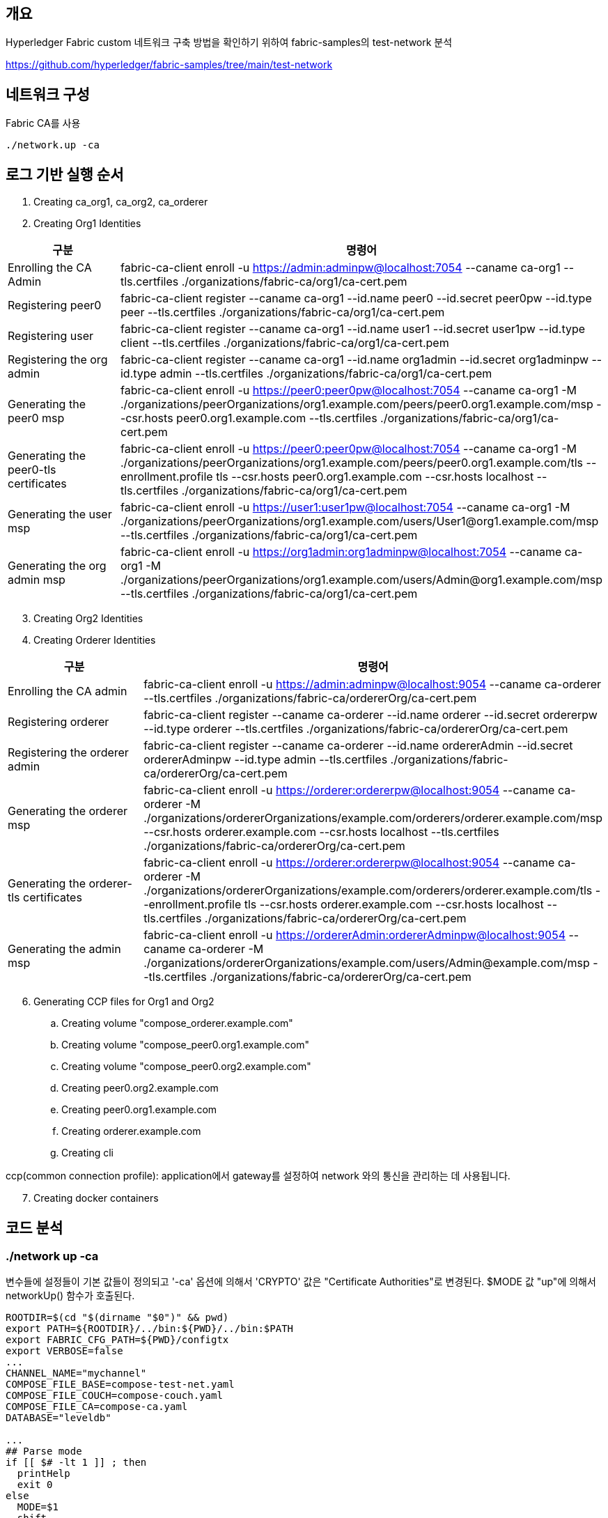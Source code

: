 
## 개요
Hyperledger Fabric custom 네트워크 구축 방법을 확인하기 위하여 fabric-samples의 test-network 분석

https://github.com/hyperledger/fabric-samples/tree/main/test-network

## 네트워크 구성

Fabric CA를 사용
```
./network.up -ca
```

## 로그 기반 실행 순서
. Creating ca_org1, ca_org2, ca_orderer
. Creating Org1 Identities

[cols="1,1"]
|===
|구분|명령어

|Enrolling the CA Admin
|fabric-ca-client enroll -u https://admin:adminpw@localhost:7054 --caname ca-org1 --tls.certfiles ./organizations/fabric-ca/org1/ca-cert.pem

|Registering peer0
|fabric-ca-client register --caname ca-org1 --id.name peer0 --id.secret peer0pw --id.type peer --tls.certfiles ./organizations/fabric-ca/org1/ca-cert.pem

|Registering user
|fabric-ca-client register --caname ca-org1 --id.name user1 --id.secret user1pw --id.type client --tls.certfiles ./organizations/fabric-ca/org1/ca-cert.pem

|Registering the org admin
|fabric-ca-client register --caname ca-org1 --id.name org1admin --id.secret org1adminpw --id.type admin --tls.certfiles ./organizations/fabric-ca/org1/ca-cert.pem

|Generating the peer0 msp
|fabric-ca-client enroll -u https://peer0:peer0pw@localhost:7054 --caname ca-org1 -M ./organizations/peerOrganizations/org1.example.com/peers/peer0.org1.example.com/msp --csr.hosts peer0.org1.example.com --tls.certfiles ./organizations/fabric-ca/org1/ca-cert.pem

|Generating the peer0-tls certificates
|fabric-ca-client enroll -u https://peer0:peer0pw@localhost:7054 --caname ca-org1 -M ./organizations/peerOrganizations/org1.example.com/peers/peer0.org1.example.com/tls --enrollment.profile tls --csr.hosts peer0.org1.example.com --csr.hosts localhost --tls.certfiles ./organizations/fabric-ca/org1/ca-cert.pem

|Generating the user msp
|fabric-ca-client enroll -u https://user1:user1pw@localhost:7054 --caname ca-org1 -M ./organizations/peerOrganizations/org1.example.com/users/User1@org1.example.com/msp --tls.certfiles ./organizations/fabric-ca/org1/ca-cert.pem

|Generating the org admin msp
|fabric-ca-client enroll -u https://org1admin:org1adminpw@localhost:7054 --caname ca-org1 -M ./organizations/peerOrganizations/org1.example.com/users/Admin@org1.example.com/msp --tls.certfiles ./organizations/fabric-ca/org1/ca-cert.pem

|===

[start=3]
. Creating Org2 Identities
. Creating Orderer Identities

[cols="1,1"]
|===
|구분|명령어

|Enrolling the CA admin
|fabric-ca-client enroll -u https://admin:adminpw@localhost:9054 --caname ca-orderer --tls.certfiles ./organizations/fabric-ca/ordererOrg/ca-cert.pem

|Registering orderer
|fabric-ca-client register --caname ca-orderer --id.name orderer --id.secret ordererpw --id.type orderer --tls.certfiles ./organizations/fabric-ca/ordererOrg/ca-cert.pem

|Registering the orderer admin
|fabric-ca-client register --caname ca-orderer --id.name ordererAdmin --id.secret ordererAdminpw --id.type admin --tls.certfiles ./organizations/fabric-ca/ordererOrg/ca-cert.pem

|Generating the orderer msp
|fabric-ca-client enroll -u https://orderer:ordererpw@localhost:9054 --caname ca-orderer -M ./organizations/ordererOrganizations/example.com/orderers/orderer.example.com/msp --csr.hosts orderer.example.com --csr.hosts localhost --tls.certfiles ./organizations/fabric-ca/ordererOrg/ca-cert.pem

|Generating the orderer-tls certificates
|fabric-ca-client enroll -u https://orderer:ordererpw@localhost:9054 --caname ca-orderer -M ./organizations/ordererOrganizations/example.com/orderers/orderer.example.com/tls --enrollment.profile tls --csr.hosts orderer.example.com --csr.hosts localhost --tls.certfiles ./organizations/fabric-ca/ordererOrg/ca-cert.pem

|Generating the admin msp
|fabric-ca-client enroll -u https://ordererAdmin:ordererAdminpw@localhost:9054 --caname ca-orderer -M ./organizations/ordererOrganizations/example.com/users/Admin@example.com/msp --tls.certfiles ./organizations/fabric-ca/ordererOrg/ca-cert.pem

|===

[start=6]
. Generating CCP files for Org1 and Org2
.. Creating volume "compose_orderer.example.com"
.. Creating volume "compose_peer0.org1.example.com"
.. Creating volume "compose_peer0.org2.example.com"
.. Creating peer0.org2.example.com
.. Creating peer0.org1.example.com
.. Creating orderer.example.com
.. Creating cli

ccp(common connection profile): application에서 gateway를 설정하여 network 와의 통신을 관리하는 데 사용됩니다.

[start=7]
. Creating docker containers


## 코드 분석

### ./network up -ca

변수들에 설정들이 기본 값들이 정의되고 '-ca' 옵션에 의해서 'CRYPTO' 값은 "Certificate Authorities"로 변경된다.
$MODE 값 "up"에 의해서 networkUp() 함수가 호출된다.

```
ROOTDIR=$(cd "$(dirname "$0")" && pwd)
export PATH=${ROOTDIR}/../bin:${PWD}/../bin:$PATH
export FABRIC_CFG_PATH=${PWD}/configtx
export VERBOSE=false
...
CHANNEL_NAME="mychannel"
COMPOSE_FILE_BASE=compose-test-net.yaml
COMPOSE_FILE_COUCH=compose-couch.yaml
COMPOSE_FILE_CA=compose-ca.yaml
DATABASE="leveldb"

...
## Parse mode
if [[ $# -lt 1 ]] ; then
  printHelp
  exit 0
else
  MODE=$1
  shift
fi

...

while [[ $# -ge 1 ]] ; do
  key="$1"
  case $key in
  ...
  -ca )
    CRYPTO="Certificate Authorities"
    ;;
  ...
esac
  shift
done

# Are we generating crypto material with this command?
if [ ! -d "organizations/peerOrganizations" ]; then
  CRYPTO_MODE="with crypto from '${CRYPTO}'"
else
  CRYPTO_MODE=""
fi

# Determine mode of operation and printing out what we asked for
if [ "$MODE" == "up" ]; then
  infoln "Starting nodes with CLI timeout of '${MAX_RETRY}' tries and CLI delay of '${CLI_DELAY}' seconds and using database '${DATABASE}' ${CRYPTO_MODE}"
  networkUp
elif [ "$MODE" == "createChannel" ]; then
  infoln "Creating channel '${CHANNEL_NAME}'."
  infoln "If network is not up, starting nodes with CLI timeout of '${MAX_RETRY}' tries and CLI delay of '${CLI_DELAY}' seconds and using database '${DATABASE} ${CRYPTO_MODE}"
  createChannel
elif [ "$MODE" == "down" ]; then
  infoln "Stopping network"
  networkDown
elif [ "$MODE" == "restart" ]; then
  infoln "Restarting network"
  networkDown
  networkUp
elif [ "$MODE" == "deployCC" ]; then
  infoln "deploying chaincode on channel '${CHANNEL_NAME}'"
  deployCC
elif [ "$MODE" == "deployCCAAS" ]; then
  infoln "deploying chaincode-as-a-service on channel '${CHANNEL_NAME}'"
  deployCCAAS
else
  printHelp
  exit 1
fi
```

### networkUp()

먼저 checkPrereqs() 함수를 실행하여 fabric binaries/image 의 버전을 확인합니다. +
이후 createOrgs()를 통해 조직별 CA를 구동하고 조직별 crypto material을 생성합니다. +
마지막으로 docker-compose를 이용해서 container를 실행합니다.

link:https://github.com/hyperledger/fabric-samples/blob/main/test-network/compose/compose-test-net.yaml[compose/compose-test-net.yaml] +
link:https://github.com/hyperledger/fabric-samples/blob/main/test-network/compose/docker/docker-compose-test-net.yaml[compose/docker/docker-compose-test-net.yaml]


```
function networkUp() {
  checkPrereqs

  # generate artifacts if they don't exist
  if [ ! -d "organizations/peerOrganizations" ]; then
    createOrgs
  fi

  COMPOSE_FILES="-f compose/${COMPOSE_FILE_BASE} -f compose/${CONTAINER_CLI}/${CONTAINER_CLI}-${COMPOSE_FILE_BASE}"
  # COMPOSE_FILES="-f compose/compose-test-net.yaml -f compose/docker/docker-compose-test-net.yaml"

  if [ "${DATABASE}" == "couchdb" ]; then
    COMPOSE_FILES="${COMPOSE_FILES} -f compose/${COMPOSE_FILE_COUCH} -f compose/${CONTAINER_CLI}/${CONTAINER_CLI}-${COMPOSE_FILE_COUCH}"
    # COMPOSE_FILES="${COMPOSE_FILES} -f compose/compose-couch.yaml -f compose/docker/docker-compose-couch.yaml"
  fi

  DOCKER_SOCK="${DOCKER_SOCK}" ${CONTAINER_CLI_COMPOSE} ${COMPOSE_FILES} up -d 2>&1
  # docker-compose -f compose/compose-test-net.yaml -f compose/docker/docker-compose-test-net.yaml up -d 2>&1

  $CONTAINER_CLI ps -a
  if [ $? -ne 0 ]; then
    fatalln "Unable to start network"
  fi
}
```



#### createOrgs()
Fabric-CA 를 통해서 Identities 를 생성합니다. +
우선 ca-org1, ca-org2, ca-orderer container를 실행합니다. 이후 'organizations/fabric-ca/registerEnroll.sh'의 createOrg1(), createOrg2() createOrderer() 함수를 실행하여 각 기관의 crypto material을 생성합니다.
이후, 'organizations/ccp-generate.sh'를 실행하여 Org1과 Org2의 CCP 파일을 생성합니다.

```
function createOrgs() {
  if [ -d "organizations/peerOrganizations" ]; then
    rm -Rf organizations/peerOrganizations && rm -Rf organizations/ordererOrganizations
  fi

  # Create crypto material using cryptogen

  # Create crypto material using Fabric CA
  if [ "$CRYPTO" == "Certificate Authorities" ]; then
    infoln "Generating certificates using Fabric CA"
    ${CONTAINER_CLI_COMPOSE} -f compose/$COMPOSE_FILE_CA -f compose/$CONTAINER_CLI/${CONTAINER_CLI}-$COMPOSE_FILE_CA up -d 2>&1
    # docker-compose -f compose/compose-ca.yaml -f compose/docker/docker-compose-ca.yml up -d 2>&1

    . organizations/fabric-ca/registerEnroll.sh  # include createOrg1(), createOrg2(), createOrderer()

    while :
    do
      if [ ! -f "organizations/fabric-ca/org1/tls-cert.pem" ]; then
        sleep 1
      else
        break
      fi
    done

    infoln "Creating Org1 Identities"

    createOrg1

    infoln "Creating Org2 Identities"

    createOrg2

    infoln "Creating Orderer Org Identities"

    createOrderer

  fi

  infoln "Generating CCP files for Org1 and Org2"
  ./organizations/ccp-generate.sh
```

#### compose/compose-ca.yaml
link:https://github.com/hyperledger/fabric-samples/blob/main/test-network/compose/compose-ca.yaml[compose/compose-ca.yaml]

```
# Copyright IBM Corp. All Rights Reserved.
#
# SPDX-License-Identifier: Apache-2.0
#

version: '3.7'

networks:
  test:
    name: fabric_test

services:

  ca_org1:
    image: hyperledger/fabric-ca:latest
    labels:
      service: hyperledger-fabric
    environment:
      - FABRIC_CA_HOME=/etc/hyperledger/fabric-ca-server
      - FABRIC_CA_SERVER_CA_NAME=ca-org1
      - FABRIC_CA_SERVER_TLS_ENABLED=true
      - FABRIC_CA_SERVER_PORT=7054
      - FABRIC_CA_SERVER_OPERATIONS_LISTENADDRESS=0.0.0.0:17054
    ports:
      - "7054:7054"
      - "17054:17054"
    command: sh -c 'fabric-ca-server start -b admin:adminpw -d'
    volumes:
      - ../organizations/fabric-ca/org1:/etc/hyperledger/fabric-ca-server
    container_name: ca_org1
    networks:
      - test

  ca_org2:
    image: hyperledger/fabric-ca:latest
    labels:
      service: hyperledger-fabric
    environment:
      - FABRIC_CA_HOME=/etc/hyperledger/fabric-ca-server
      - FABRIC_CA_SERVER_CA_NAME=ca-org2
      - FABRIC_CA_SERVER_TLS_ENABLED=true
      - FABRIC_CA_SERVER_PORT=8054
      - FABRIC_CA_SERVER_OPERATIONS_LISTENADDRESS=0.0.0.0:18054
    ports:
      - "8054:8054"
      - "18054:18054"
    command: sh -c 'fabric-ca-server start -b admin:adminpw -d'
    volumes:
      - ../organizations/fabric-ca/org2:/etc/hyperledger/fabric-ca-server
    container_name: ca_org2
    networks:
      - test

  ca_orderer:
    image: hyperledger/fabric-ca:latest
    labels:
      service: hyperledger-fabric
    environment:
      - FABRIC_CA_HOME=/etc/hyperledger/fabric-ca-server
      - FABRIC_CA_SERVER_CA_NAME=ca-orderer
      - FABRIC_CA_SERVER_TLS_ENABLED=true
      - FABRIC_CA_SERVER_PORT=9054
      - FABRIC_CA_SERVER_OPERATIONS_LISTENADDRESS=0.0.0.0:19054
    ports:
      - "9054:9054"
      - "19054:19054"
    command: sh -c 'fabric-ca-server start -b admin:adminpw -d'
    volumes:
      - ../organizations/fabric-ca/ordererOrg:/etc/hyperledger/fabric-ca-server
    container_name: ca_orderer
    networks:
      - test
```

#### compose/docker/docker-compose-ca.yml
link:https://github.com/hyperledger/fabric-samples/blob/main/test-network/compose/docker/docker-compose-ca.yaml[compose/docker/docker-compose-ca.yaml]
```
# Copyright IBM Corp. All Rights Reserved.
#
# SPDX-License-Identifier: Apache-2.0
#

version: '3.7'

```


#### createOrgs() - createOrg1()

Org1에 대한 crypto material 작업을 진행합니다.

[cols="1,1"]
|===
|구분|명령어

|Enrolling the CA Admin
|fabric-ca-client enroll -u https://admin:adminpw@localhost:7054 --caname ca-org1 --tls.certfiles ./organizations/fabric-ca/org1/ca-cert.pem

|Registering peer0
|fabric-ca-client register --caname ca-org1 --id.name peer0 --id.secret peer0pw --id.type peer --tls.certfiles ./organizations/fabric-ca/org1/ca-cert.pem

|Registering user
|fabric-ca-client register --caname ca-org1 --id.name user1 --id.secret user1pw --id.type client --tls.certfiles ./organizations/fabric-ca/org1/ca-cert.pem

|Registering the org admin
|fabric-ca-client register --caname ca-org1 --id.name org1admin --id.secret org1adminpw --id.type admin --tls.certfiles ./organizations/fabric-ca/org1/ca-cert.pem

|Generating the peer0 msp
|fabric-ca-client enroll -u https://peer0:peer0pw@localhost:7054 --caname ca-org1 -M ./organizations/peerOrganizations/org1.example.com/peers/peer0.org1.example.com/msp --csr.hosts peer0.org1.example.com --tls.certfiles ./organizations/fabric-ca/org1/ca-cert.pem

|Generating the peer0-tls certificates
|fabric-ca-client enroll -u https://peer0:peer0pw@localhost:7054 --caname ca-org1 -M ./organizations/peerOrganizations/org1.example.com/peers/peer0.org1.example.com/tls --enrollment.profile tls --csr.hosts peer0.org1.example.com --csr.hosts localhost --tls.certfiles ./organizations/fabric-ca/org1/ca-cert.pem

|Generating the user msp
|fabric-ca-client enroll -u https://user1:user1pw@localhost:7054 --caname ca-org1 -M ./organizations/peerOrganizations/org1.example.com/users/User1@org1.example.com/msp --tls.certfiles ./organizations/fabric-ca/org1/ca-cert.pem

|Generating the org admin msp
|fabric-ca-client enroll -u https://org1admin:org1adminpw@localhost:7054 --caname ca-org1 -M ./organizations/peerOrganizations/org1.example.com/users/Admin@org1.example.com/msp --tls.certfiles ./organizations/fabric-ca/org1/ca-cert.pem

|===

createOrg2()는 org1을 org2로 대체하여 createOrg1()과 동일한 작업을 진행합니다.

#### createOrgs() - createOrderer()

Orderer에 대한 crypto material 작업을 진행합니다.

[cols="1,1"]
|===
|구분|명령어

|Enrolling the CA admin
|fabric-ca-client enroll -u https://admin:adminpw@localhost:9054 --caname ca-orderer --tls.certfiles ./organizations/fabric-ca/ordererOrg/ca-cert.pem

|Registering orderer
|fabric-ca-client register --caname ca-orderer --id.name orderer --id.secret ordererpw --id.type orderer --tls.certfiles ./organizations/fabric-ca/ordererOrg/ca-cert.pem

|Registering the orderer admin
|fabric-ca-client register --caname ca-orderer --id.name ordererAdmin --id.secret ordererAdminpw --id.type admin --tls.certfiles ./organizations/fabric-ca/ordererOrg/ca-cert.pem

|Generating the orderer msp
|fabric-ca-client enroll -u https://orderer:ordererpw@localhost:9054 --caname ca-orderer -M ./organizations/ordererOrganizations/example.com/orderers/orderer.example.com/msp --csr.hosts orderer.example.com --csr.hosts localhost --tls.certfiles ./organizations/fabric-ca/ordererOrg/ca-cert.pem

|Generating the orderer-tls certificates
|fabric-ca-client enroll -u https://orderer:ordererpw@localhost:9054 --caname ca-orderer -M ./organizations/ordererOrganizations/example.com/orderers/orderer.example.com/tls --enrollment.profile tls --csr.hosts orderer.example.com --csr.hosts localhost --tls.certfiles ./organizations/fabric-ca/ordererOrg/ca-cert.pem

|Generating the admin msp
|fabric-ca-client enroll -u https://ordererAdmin:ordererAdminpw@localhost:9054 --caname ca-orderer -M ./organizations/ordererOrganizations/example.com/users/Admin@example.com/msp --tls.certfiles ./organizations/fabric-ca/ordererOrg/ca-cert.pem

|===

#### createOrgs() - ccp-generate.sh

Org1과 Org2의 CCP 파일을 생성합니다. +
CCP 파일은 ./organizations/ccp-template.{json|yaml} 파일을 템플릿으로 하여 생성됩니다. +
생성된 파일은 './organiazations/peerOrganizations/{organizationDoamin}/connection-{organization}.{json|yaml}' 에 저장됩니다.

```
#!/bin/bash

function one_line_pem {
    echo "`awk 'NF {sub(/\\n/, ""); printf "%s\\\\\\\n",$0;}' $1`"
}

function json_ccp {
    local PP=$(one_line_pem $4)
    local CP=$(one_line_pem $5)
    sed -e "s/\${ORG}/$1/" \
        -e "s/\${P0PORT}/$2/" \
        -e "s/\${CAPORT}/$3/" \
        -e "s#\${PEERPEM}#$PP#" \
        -e "s#\${CAPEM}#$CP#" \
        organizations/ccp-template.json
}

function yaml_ccp {
    local PP=$(one_line_pem $4)
    local CP=$(one_line_pem $5)
    sed -e "s/\${ORG}/$1/" \
        -e "s/\${P0PORT}/$2/" \
        -e "s/\${CAPORT}/$3/" \
        -e "s#\${PEERPEM}#$PP#" \
        -e "s#\${CAPEM}#$CP#" \
        organizations/ccp-template.yaml | sed -e $'s/\\\\n/\\\n          /g'
}

ORG=1
P0PORT=7051
CAPORT=7054
PEERPEM=organizations/peerOrganizations/org1.example.com/tlsca/tlsca.org1.example.com-cert.pem
CAPEM=organizations/peerOrganizations/org1.example.com/ca/ca.org1.example.com-cert.pem

echo "$(json_ccp $ORG $P0PORT $CAPORT $PEERPEM $CAPEM)" > organizations/peerOrganizations/org1.example.com/connection-org1.json
echo "$(yaml_ccp $ORG $P0PORT $CAPORT $PEERPEM $CAPEM)" > organizations/peerOrganizations/org1.example.com/connection-org1.yaml

ORG=2
P0PORT=9051
CAPORT=8054
PEERPEM=organizations/peerOrganizations/org2.example.com/tlsca/tlsca.org2.example.com-cert.pem
CAPEM=organizations/peerOrganizations/org2.example.com/ca/ca.org2.example.com-cert.pem

echo "$(json_ccp $ORG $P0PORT $CAPORT $PEERPEM $CAPEM)" > organizations/peerOrganizations/org2.example.com/connection-org2.json
echo "$(yaml_ccp $ORG $P0PORT $CAPORT $PEERPEM $CAPEM)" > organizations/peerOrganizations/org2.example.com/connection-org2.yaml
```


ccp-template.yaml
```
---
name: test-network-org${ORG}
version: 1.0.0
client:
  organization: Org${ORG}
  connection:
    timeout:
      peer:
        endorser: '300'
organizations:
  Org${ORG}:
    mspid: Org${ORG}MSP
    peers:
    - peer0.org${ORG}.example.com
    certificateAuthorities:
    - ca.org${ORG}.example.com
peers:
  peer0.org${ORG}.example.com:
    url: grpcs://localhost:${P0PORT}
    tlsCACerts:
      pem: |
          ${PEERPEM}
    grpcOptions:
      ssl-target-name-override: peer0.org${ORG}.example.com
      hostnameOverride: peer0.org${ORG}.example.com
certificateAuthorities:
  ca.org${ORG}.example.com:
    url: https://localhost:${CAPORT}
    caName: ca-org${ORG}
    tlsCACerts:
      pem:
        - |
          ${CAPEM}
    httpOptions:
      verify: false
```

#### creating containers
compose-test-net.yaml 파일을 이용해서 peer contrainer들을 생성한다.

```
docker-compose -f compose/compose-test-net.yaml -f compose/docker/docker-compose-test-net.yaml up -d 2>&1
```

##### compose/compose-test-net.yaml
```
# Copyright IBM Corp. All Rights Reserved.
#
# SPDX-License-Identifier: Apache-2.0
#

version: '3.7'

volumes:
  orderer.example.com:
  peer0.org1.example.com:
  peer0.org2.example.com:

networks:
  test:
    name: fabric_test

services:

  orderer.example.com:
    container_name: orderer.example.com
    image: hyperledger/fabric-orderer:latest
    labels:
      service: hyperledger-fabric
    environment:
      - FABRIC_LOGGING_SPEC=INFO
      - ORDERER_GENERAL_LISTENADDRESS=0.0.0.0
      - ORDERER_GENERAL_LISTENPORT=7050
      - ORDERER_GENERAL_LOCALMSPID=OrdererMSP
      - ORDERER_GENERAL_LOCALMSPDIR=/var/hyperledger/orderer/msp
      # enabled TLS
      - ORDERER_GENERAL_TLS_ENABLED=true
      - ORDERER_GENERAL_TLS_PRIVATEKEY=/var/hyperledger/orderer/tls/server.key
      - ORDERER_GENERAL_TLS_CERTIFICATE=/var/hyperledger/orderer/tls/server.crt
      - ORDERER_GENERAL_TLS_ROOTCAS=[/var/hyperledger/orderer/tls/ca.crt]
      - ORDERER_GENERAL_CLUSTER_CLIENTCERTIFICATE=/var/hyperledger/orderer/tls/server.crt
      - ORDERER_GENERAL_CLUSTER_CLIENTPRIVATEKEY=/var/hyperledger/orderer/tls/server.key
      - ORDERER_GENERAL_CLUSTER_ROOTCAS=[/var/hyperledger/orderer/tls/ca.crt]
      - ORDERER_GENERAL_BOOTSTRAPMETHOD=none
      - ORDERER_CHANNELPARTICIPATION_ENABLED=true
      - ORDERER_ADMIN_TLS_ENABLED=true
      - ORDERER_ADMIN_TLS_CERTIFICATE=/var/hyperledger/orderer/tls/server.crt
      - ORDERER_ADMIN_TLS_PRIVATEKEY=/var/hyperledger/orderer/tls/server.key
      - ORDERER_ADMIN_TLS_ROOTCAS=[/var/hyperledger/orderer/tls/ca.crt]
      - ORDERER_ADMIN_TLS_CLIENTROOTCAS=[/var/hyperledger/orderer/tls/ca.crt]
      - ORDERER_ADMIN_LISTENADDRESS=0.0.0.0:7053
      - ORDERER_OPERATIONS_LISTENADDRESS=orderer.example.com:9443
      - ORDERER_METRICS_PROVIDER=prometheus
    working_dir: /root
    command: orderer
    volumes:
        - ../organizations/ordererOrganizations/example.com/orderers/orderer.example.com/msp:/var/hyperledger/orderer/msp
        - ../organizations/ordererOrganizations/example.com/orderers/orderer.example.com/tls/:/var/hyperledger/orderer/tls
        - orderer.example.com:/var/hyperledger/production/orderer
    ports:
      - 7050:7050
      - 7053:7053
      - 9443:9443
    networks:
      - test

  peer0.org1.example.com:
    container_name: peer0.org1.example.com
    image: hyperledger/fabric-peer:latest
    labels:
      service: hyperledger-fabric
    environment:
      - FABRIC_CFG_PATH=/etc/hyperledger/peercfg
      - FABRIC_LOGGING_SPEC=INFO
      #- FABRIC_LOGGING_SPEC=DEBUG
      - CORE_PEER_TLS_ENABLED=true
      - CORE_PEER_PROFILE_ENABLED=false
      - CORE_PEER_TLS_CERT_FILE=/etc/hyperledger/fabric/tls/server.crt
      - CORE_PEER_TLS_KEY_FILE=/etc/hyperledger/fabric/tls/server.key
      - CORE_PEER_TLS_ROOTCERT_FILE=/etc/hyperledger/fabric/tls/ca.crt
      # Peer specific variables
      - CORE_PEER_ID=peer0.org1.example.com
      - CORE_PEER_ADDRESS=peer0.org1.example.com:7051
      - CORE_PEER_LISTENADDRESS=0.0.0.0:7051
      - CORE_PEER_CHAINCODEADDRESS=peer0.org1.example.com:7052
      - CORE_PEER_CHAINCODELISTENADDRESS=0.0.0.0:7052
      - CORE_PEER_GOSSIP_BOOTSTRAP=peer0.org1.example.com:7051
      - CORE_PEER_GOSSIP_EXTERNALENDPOINT=peer0.org1.example.com:7051
      - CORE_PEER_LOCALMSPID=Org1MSP
      - CORE_PEER_MSPCONFIGPATH=/etc/hyperledger/fabric/msp
      - CORE_OPERATIONS_LISTENADDRESS=peer0.org1.example.com:9444
      - CORE_METRICS_PROVIDER=prometheus
      - CHAINCODE_AS_A_SERVICE_BUILDER_CONFIG={"peername":"peer0org1"}
      - CORE_CHAINCODE_EXECUTETIMEOUT=300s
    volumes:
        - ../organizations/peerOrganizations/org1.example.com/peers/peer0.org1.example.com:/etc/hyperledger/fabric
        - peer0.org1.example.com:/var/hyperledger/production
    working_dir: /root
    command: peer node start
    ports:
      - 7051:7051
      - 9444:9444
    networks:
      - test

  peer0.org2.example.com:
    container_name: peer0.org2.example.com
    image: hyperledger/fabric-peer:latest
    labels:
      service: hyperledger-fabric
    environment:
      - FABRIC_CFG_PATH=/etc/hyperledger/peercfg
      - FABRIC_LOGGING_SPEC=INFO
      #- FABRIC_LOGGING_SPEC=DEBUG
      - CORE_PEER_TLS_ENABLED=true
      - CORE_PEER_PROFILE_ENABLED=false
      - CORE_PEER_TLS_CERT_FILE=/etc/hyperledger/fabric/tls/server.crt
      - CORE_PEER_TLS_KEY_FILE=/etc/hyperledger/fabric/tls/server.key
      - CORE_PEER_TLS_ROOTCERT_FILE=/etc/hyperledger/fabric/tls/ca.crt
      # Peer specific variables
      - CORE_PEER_ID=peer0.org2.example.com
      - CORE_PEER_ADDRESS=peer0.org2.example.com:9051
      - CORE_PEER_LISTENADDRESS=0.0.0.0:9051
      - CORE_PEER_CHAINCODEADDRESS=peer0.org2.example.com:9052
      - CORE_PEER_CHAINCODELISTENADDRESS=0.0.0.0:9052
      - CORE_PEER_GOSSIP_EXTERNALENDPOINT=peer0.org2.example.com:9051
      - CORE_PEER_GOSSIP_BOOTSTRAP=peer0.org2.example.com:9051
      - CORE_PEER_LOCALMSPID=Org2MSP
      - CORE_PEER_MSPCONFIGPATH=/etc/hyperledger/fabric/msp
      - CORE_OPERATIONS_LISTENADDRESS=peer0.org2.example.com:9445
      - CORE_METRICS_PROVIDER=prometheus
      - CHAINCODE_AS_A_SERVICE_BUILDER_CONFIG={"peername":"peer0org2"}
      - CORE_CHAINCODE_EXECUTETIMEOUT=300s
    volumes:
        - ../organizations/peerOrganizations/org2.example.com/peers/peer0.org2.example.com:/etc/hyperledger/fabric
        - peer0.org2.example.com:/var/hyperledger/production
    working_dir: /root
    command: peer node start
    ports:
      - 9051:9051
      - 9445:9445
    networks:
      - test

  cli:
    container_name: cli
    image: hyperledger/fabric-tools:latest
    labels:
      service: hyperledger-fabric
    tty: true
    stdin_open: true
    environment:
      - GOPATH=/opt/gopath
      - FABRIC_LOGGING_SPEC=INFO
      - FABRIC_CFG_PATH=/etc/hyperledger/peercfg
      #- FABRIC_LOGGING_SPEC=DEBUG
    working_dir: /opt/gopath/src/github.com/hyperledger/fabric/peer
    command: /bin/bash
    volumes:
        - ../organizations:/opt/gopath/src/github.com/hyperledger/fabric/peer/organizations
        - ../scripts:/opt/gopath/src/github.com/hyperledger/fabric/peer/scripts/
    depends_on:
      - peer0.org1.example.com
      - peer0.org2.example.com
    networks:
      - test
```


##### compose/docker/docker-compose-test-net.yaml

```
# Copyright IBM Corp. All Rights Reserved.
#
# SPDX-License-Identifier: Apache-2.0
#

version: '3.7'
services:
  peer0.org1.example.com:
    container_name: peer0.org1.example.com
    image: hyperledger/fabric-peer:latest
    labels:
      service: hyperledger-fabric
    environment:
      #Generic peer variables
      - CORE_VM_ENDPOINT=unix:///host/var/run/docker.sock
      - CORE_VM_DOCKER_HOSTCONFIG_NETWORKMODE=fabric_test
    volumes:
      - ./docker/peercfg:/etc/hyperledger/peercfg
      - ${DOCKER_SOCK}:/host/var/run/docker.sock

  peer0.org2.example.com:
    container_name: peer0.org2.example.com
    image: hyperledger/fabric-peer:latest
    labels:
      service: hyperledger-fabric
    environment:
      #Generic peer variables
      - CORE_VM_ENDPOINT=unix:///host/var/run/docker.sock
      - CORE_VM_DOCKER_HOSTCONFIG_NETWORKMODE=fabric_test
    volumes:
      - ./docker/peercfg:/etc/hyperledger/peercfg
      - ${DOCKER_SOCK}:/host/var/run/docker.sock

  cli:
    container_name: cli
    image: hyperledger/fabric-tools:latest
    volumes:
      - ./docker/peercfg:/etc/hyperledger/peercfg
```

## 채널 생성

채녈명은 기본값(mychannel)로 하여 채널생성 실행

```
.network.sh createChannel
```

```
# channel name defaults to "mychannel"
CHANNEL_NAME="mychannel"

# parse a createChannel subcommand if used
if [[ $# -ge 1 ]] ; then
  key="$1"
  if [[ "$key" == "createChannel" ]]; then
      export MODE="createChannel"
      shift
  fi
fi

...

# parse flags

while [[ $# -ge 1 ]] ; do
  key="$1"
  case $key in
  ...
  -c )
    CHANNEL_NAME="$2"
    shift
    ;;
  ...
...

# Determine mode of operation and printing out what we asked for
...
elif [ "$MODE" == "createChannel" ]; then
  infoln "Creating channel '${CHANNEL_NAME}'."
  infoln "If network is not up, starting nodes with CLI timeout of '${MAX_RETRY}' tries and CLI delay of '${CLI_DELAY}' seconds and using database '${DATABASE} ${CRYPTO_MODE}"
  createChannel
...
```

### createChannel()

network 구성 여부 확인 후, 'script/createChannel.sh' 실행

```
# call the script to create the channel, join the peers of org1 and org2,
# and then update the anchor peers for each organization
function createChannel() {
  # Bring up the network if it is not already up.
  bringUpNetwork="false"

  if ! $CONTAINER_CLI info > /dev/null 2>&1 ; then
    fatalln "$CONTAINER_CLI network is required to be running to create a channel"
  fi

  # check if all containers are present
  CONTAINERS=($($CONTAINER_CLI ps | grep hyperledger/ | awk '{print $2}'))
  len=$(echo ${#CONTAINERS[@]})

  if [[ $len -ge 4 ]] && [[ ! -d "organizations/peerOrganizations" ]]; then
    echo "Bringing network down to sync certs with containers"
    networkDown
  fi

  [[ $len -lt 4 ]] || [[ ! -d "organizations/peerOrganizations" ]] && bringUpNetwork="true" || echo "Network Running Already"

  if [ $bringUpNetwork == "true"  ]; then
    infoln "Bringing up network"
    networkUp
  fi

  # now run the script that creates a channel. This script uses configtxgen once
  # to create the channel creation transaction and the anchor peer updates.
  scripts/createChannel.sh $CHANNEL_NAME $CLI_DELAY $MAX_RETRY $VERBOSE
}
```

### createChannel() - script.createChannel.sh

채널 명 등 상태 값을 확인 후 아래 작업들을 수행합니다

. channel-artifacts 폴더 생성
. FABRIC_CFG_PATH=${PWD}/configtx - 환경변수 설정
. '${CHANNEL_NAME}.block' 채널 genesis block 생성 - createChannelGenesisBlock
. FABRIC_CFG_PATH=$PWD/../config/ - 환경변수 경로 재설정
. BLOCKFILE="./channel-artifacts/${CHANNEL_NAME}.block" - 채널 genesis block 경로 환경변수 설정
. 채널 생성 - createChannel
. 모든 peer 채널에 join - joinChannel 1, joinChannel 2
. 채널의 각 조직별 anchor peer 설정 - setAnchorPeer 1, setAnchorPeer 2

```
# imports
. scripts/envVar.sh
. scripts/utils.sh

CHANNEL_NAME="$1"
DELAY="$2"
MAX_RETRY="$3"
VERBOSE="$4"
: ${CHANNEL_NAME:="mychannel"}
: ${DELAY:="3"}
: ${MAX_RETRY:="5"}
: ${VERBOSE:="false"}

: ${CONTAINER_CLI:="docker"}
: ${CONTAINER_CLI_COMPOSE:="${CONTAINER_CLI}-compose"}
infoln "Using ${CONTAINER_CLI} and ${CONTAINER_CLI_COMPOSE}"

if [ ! -d "channel-artifacts" ]; then
	mkdir channel-artifacts
fi

FABRIC_CFG_PATH=${PWD}/configtx

## Create channel genesis block
infoln "Generating channel genesis block '${CHANNEL_NAME}.block'"
createChannelGenesisBlock

FABRIC_CFG_PATH=$PWD/../config/
BLOCKFILE="./channel-artifacts/${CHANNEL_NAME}.block"

## Create channel
infoln "Creating channel ${CHANNEL_NAME}"
createChannel
successln "Channel '$CHANNEL_NAME' created"

## Join all the peers to the channel
infoln "Joining org1 peer to the channel..."
joinChannel 1
infoln "Joining org2 peer to the channel..."
joinChannel 2

## Set the anchor peers for each org in the channel
infoln "Setting anchor peer for org1..."
setAnchorPeer 1
infoln "Setting anchor peer for org2..."
setAnchorPeer 2

successln "Channel '$CHANNEL_NAME' joined"
```

### createChannel() - script.createChannel.sh - createChannelGenesisBlock()

link:https://hyperledger-fabric.readthedocs.io/en/release-2.4/commands/configtxgen.html[configtxgen]

configtxgen tool을 이용해서 ./configtx/configtx.yaml($FABRIC_CFG_PATH/configtx.yaml) 파일의 'TwoOrgsApplicationGenesis' profile에 대한 채널의 genesis blcok을 ./channel-artifacts/mychannel.blcok 에 생성합니다.

```
createChannelGenesisBlock() {
	which configtxgen
	if [ "$?" -ne 0 ]; then
		fatalln "configtxgen tool not found."
	fi
	set -x
	configtxgen -profile TwoOrgsApplicationGenesis -outputBlock ./channel-artifacts/${CHANNEL_NAME}.block -channelID $CHANNEL_NAME
	res=$?
	{ set +x; } 2>/dev/null
  verifyResult $res "Failed to generate channel configuration transaction..."
}
```

!확인 필요 사항: 이 시점에 ./../config/configtx.yaml이 생성되는 것인가? diff 시 샘플 파일이고, 'solo'를 사용하는 것으로 보아서 예전 버전으로 보여진다.

### createChannel() - script/createChannel.sh - createChannel()
link:https://hyperledger-fabric.readthedocs.io/en/release-2.4/commands/osnadminchannel.html[osnadmin channel]

The **osnadmin channel** command allows administrators to perform channel-related operations on an orderer, such as joining a channel, listing the channels an orderer has joined, and removing a channel. The channel participation API must be enabled and the Admin endpoint must be configured in the **orderer.yaml** for each orderer.

OSN: Oderering Service Node

. 실행 전 Orderer의 raft leader가 선출되어야 한다.
. envVar.sh 가 include 되면서 ORDERER 전역변수 설정
.. ORDERER_CA
.. ORDERER_ADMIN_TLS_SIGN_CERT
.. ORDERER_ADMIN_TLS_PRIVATE_KEY
. Org1 환경변수 설정 - setGlobals 1 (왜 여기서 할까?)
. osnadmin tool과 채널 genesis block을 이용해서 Odering Service에 채널 생성 및 join 시킨다. +
이 때 Orderer의 설정은 $FABRIC_CFG_PATH/orderer.yaml(./../config/orderer.yaml)이 사용된다.

참고: osnadmin channel join +
Join an Ordering Service Node (OSN) to a channel. If the channel does not yet
exist, it will be created. +
join 시 채널이 존재하지 않으면 생성 후, 참여한다.

```
createChannel() {
	setGlobals 1
	# Poll in case the raft leader is not set yet
	local rc=1
	local COUNTER=1
	while [ $rc -ne 0 -a $COUNTER -lt $MAX_RETRY ] ; do
		sleep $DELAY
		set -x
		osnadmin channel join --channelID $CHANNEL_NAME --config-block ./channel-artifacts/${CHANNEL_NAME}.block -o localhost:7053 --ca-file "$ORDERER_CA" --client-cert "$ORDERER_ADMIN_TLS_SIGN_CERT" --client-key "$ORDERER_ADMIN_TLS_PRIVATE_KEY" >&log.txt
		res=$?
		{ set +x; } 2>/dev/null
		let rc=$res
		COUNTER=$(expr $COUNTER + 1)
	done
	cat log.txt
	verifyResult $res "Channel creation failed"
}
```

**채널 생성 및 Join 명령어 및 결과**
```
osnadmin channel join --channelID mychannel --config-block ./channel-artifacts/mychannel.block -o localhost:7053 --ca-file ./ordererOrganizations/example.com/tlsca/tlsca.example.com-cert.pem --client-cert ./organizations/ordererOrganizations/example.com/orderers/orderer.example.com/tls/server.crt --client-key ./organizations/ordererOrganizations/example.com/orderers/orderer.example.com/tls/server.key

Status: 201
{
        "name": "mychannel",
        "url": "/participation/v1/channels/mychannel",
        "consensusRelation": "consenter",
        "status": "active",
        "height": 1
}
```

#### evnVar.sh - setGlobals
```
 This is a collection of bash functions used by different scripts

# imports
. scripts/utils.sh

export CORE_PEER_TLS_ENABLED=true
export ORDERER_CA=${PWD}/organizations/ordererOrganizations/example.com/tlsca/tlsca.example.com-cert.pem
export PEER0_ORG1_CA=${PWD}/organizations/peerOrganizations/org1.example.com/tlsca/tlsca.org1.example.com-cert.pem
export PEER0_ORG2_CA=${PWD}/organizations/peerOrganizations/org2.example.com/tlsca/tlsca.org2.example.com-cert.pem
export PEER0_ORG3_CA=${PWD}/organizations/peerOrganizations/org3.example.com/tlsca/tlsca.org3.example.com-cert.pem
export ORDERER_ADMIN_TLS_SIGN_CERT=${PWD}/organizations/ordererOrganizations/example.com/orderers/orderer.example.com/tls/server.crt
export ORDERER_ADMIN_TLS_PRIVATE_KEY=${PWD}/organizations/ordererOrganizations/example.com/orderers/orderer.example.com/tls/server.key

# Set environment variables for the peer org
setGlobals() {
  local USING_ORG=""
  if [ -z "$OVERRIDE_ORG" ]; then
    USING_ORG=$1
  else
    USING_ORG="${OVERRIDE_ORG}"
  fi
  infoln "Using organization ${USING_ORG}"
  if [ $USING_ORG -eq 1 ]; then
    export CORE_PEER_LOCALMSPID="Org1MSP"
    export CORE_PEER_TLS_ROOTCERT_FILE=$PEER0_ORG1_CA
    export CORE_PEER_MSPCONFIGPATH=${PWD}/organizations/peerOrganizations/org1.example.com/users/Admin@org1.example.com/msp
    export CORE_PEER_ADDRESS=localhost:7051
  elif [ $USING_ORG -eq 2 ]; then
    export CORE_PEER_LOCALMSPID="Org2MSP"
    export CORE_PEER_TLS_ROOTCERT_FILE=$PEER0_ORG2_CA
    export CORE_PEER_MSPCONFIGPATH=${PWD}/organizations/peerOrganizations/org2.example.com/users/Admin@org2.example.com/msp
    export CORE_PEER_ADDRESS=localhost:9051

  elif [ $USING_ORG -eq 3 ]; then
    export CORE_PEER_LOCALMSPID="Org3MSP"
    export CORE_PEER_TLS_ROOTCERT_FILE=$PEER0_ORG3_CA
    export CORE_PEER_MSPCONFIGPATH=${PWD}/organizations/peerOrganizations/org3.example.com/users/Admin@org3.example.com/msp
    export CORE_PEER_ADDRESS=localhost:11051
  else
    errorln "ORG Unknown"
  fi

  if [ "$VERBOSE" == "true" ]; then
    env | grep CORE
  fi
}
```



### createChannel() - script/createChannel.sh - joinChannel()

link:https://hyperledger-fabric.readthedocs.io/en/release-2.4/commands/peerchannel.html[peer channel]

The **peer channel** command allows administrators to perform channel related operations on a peer, such as joining a channel or listing the channels to which a peer is joined.


조직의 peer0 피어를 채널에 join 시킨다.

. 환경변수를 Join하려는 Peer로 설정 - setGlobals 1 (조직: org1, 피어: peer0 으로 환경변수 설정)
. Peer를 채널에 join 시킨다.

```
# joinChannel ORG
joinChannel() {
  FABRIC_CFG_PATH=$PWD/../config/
  ORG=$1
  setGlobals $ORG
	local rc=1
	local COUNTER=1
	## Sometimes Join takes time, hence retry
	while [ $rc -ne 0 -a $COUNTER -lt $MAX_RETRY ] ; do
    sleep $DELAY
    set -x
    peer channel join -b $BLOCKFILE >&log.txt
    res=$?
    { set +x; } 2>/dev/null
		let rc=$res
		COUNTER=$(expr $COUNTER + 1)
	done
	cat log.txt
	verifyResult $res "After $MAX_RETRY attempts, peer0.org${ORG} has failed to join channel '$CHANNEL_NAME' "
}
```

**Peer 채널 참여 명령어 및 결과**
```
peer channel join -b ./channel-artifacts/mychannel.block

[channelCmd] InitCmdFactory -> Endorser and orderer connections initialized
[channelCmd] executeJoin -> Successfully submitted proposal to join channel

```

### createChannel() - script/createChannel.sh - setAnchorPeer()

cli container 내 setAnchorPeer.sh를 실행하여 채널의 조직별 Anchor Peer를 설정한다.

```
setAnchorPeer() {
  ORG=$1
  ${CONTAINER_CLI} exec cli ./scripts/setAnchorPeer.sh $ORG $CHANNEL_NAME
}
```

#### setAnchorPeer.sh

link:https://hyperledger-fabric.readthedocs.io/en/release-2.4/commands/configtxlator.html[configtxlator]

The **configtxlator** command allows users to translate between protobuf and JSON versions of fabric data structures and create config updates. The command may either start a REST server to expose its functions over HTTP or may be utilized directly as a command line tool.

. 채널 config를 조회
. anchor peer에 추가를 위한 설정 수정
. 현재 설정과 수정된 설정의 diff로 config update tx(Org1MSPconfig.json) 생성
. AnchorPeer 수정

```
# import utils
. scripts/envVar.sh
. scripts/configUpdate.sh


# NOTE: this must be run in a CLI container since it requires jq and configtxlator
createAnchorPeerUpdate() {
  infoln "Fetching channel config for channel $CHANNEL_NAME"
  fetchChannelConfig $ORG $CHANNEL_NAME ${CORE_PEER_LOCALMSPID}config.json

  infoln "Generating anchor peer update transaction for Org${ORG} on channel $CHANNEL_NAME"

  if [ $ORG -eq 1 ]; then
    HOST="peer0.org1.example.com"
    PORT=7051
  elif [ $ORG -eq 2 ]; then
    HOST="peer0.org2.example.com"
    PORT=9051
  elif [ $ORG -eq 3 ]; then
    HOST="peer0.org3.example.com"
    PORT=11051
  else
    errorln "Org${ORG} unknown"
  fi

  set -x
  # Modify the configuration to append the anchor peer
  jq '.channel_group.groups.Application.groups.'${CORE_PEER_LOCALMSPID}'.values += {"AnchorPeers":{"mod_policy": "Admins","value":{"anchor_peers": [{"host": "'$HOST'","port": '$PORT'}]},"version": "0"}}' ${CORE_PEER_LOCALMSPID}config.json > ${CORE_PEER_LOCALMSPID}modified_config.json
  { set +x; } 2>/dev/null

  # Compute a config update, based on the differences between
  # {orgmsp}config.json and {orgmsp}modified_config.json, write
  # it as a transaction to {orgmsp}anchors.tx
  createConfigUpdate ${CHANNEL_NAME} ${CORE_PEER_LOCALMSPID}config.json ${CORE_PEER_LOCALMSPID}modified_config.json ${CORE_PEER_LOCALMSPID}anchors.tx
}

updateAnchorPeer() {
  peer channel update -o orderer.example.com:7050 --ordererTLSHostnameOverride orderer.example.com -c $CHANNEL_NAME -f ${CORE_PEER_LOCALMSPID}anchors.tx --tls --cafile "$ORDERER_CA" >&log.txt
  res=$?
  cat log.txt
  verifyResult $res "Anchor peer update failed"
  successln "Anchor peer set for org '$CORE_PEER_LOCALMSPID' on channel '$CHANNEL_NAME'"
}

ORG=$1
CHANNEL_NAME=$2

setGlobalsCLI $ORG

createAnchorPeerUpdate

updateAnchorPeer
```

#### Org1 수행 명령어 (setAnchorPeer 1)
```

docker exec cli ./scripts/setAnchorPeer.sh 1 mychannel

===

setGlobalsCLI 1
setGlboals 1
# fetchChannelConfig <org> <channel_id> <output_json>
# fetchChannelConfig 1 mychannel Org1MSPconfig.json
setGlobals 1
peer channel fetch config config_block.pb -o orderer.exmaple.com:7050 --ordererTLSHostnameOverride orderer.example.com -c mychannel --tls --cafile "./organizations/ordererOrganizations/example.com/tlsca/tlsca.example.com-cert.pem"
configtxlator proto_decode --input config_block.pb --type common.Block --output config_block.json
jq .data.data[0].payload.data.config config_block.json >"Org1MSPconfig.json"

jq '.channel_group.groups.Application.groups.'Org1MSP}'.values += {"AnchorPeers":{"mod_policy": "Admins","value":{"anchor_peers": [{"host": "'peer0.org1.example.com'","port": '7051'}]},"version": "0"}}' Org1MSPconfig.json > Org1MSPmodified_config.json

# createConfigUpdate <channel_id> <original_config.json> <modified_config.json> <output.pb>
# createConfigUpdate mychannel Org1MSPconfig.json Org1MSPmodified_config.json Org1MSPanchors.tx
configtxlator proto_encode --input "Org1MSPconfig.json" --type common.Config --output original_config.pb
configtxlator proto_encode --input "Org1MSPmodified_config.json" --type common.Config --output modified_config.pb
configtxlator compute_update --channel_id "mychannel" --original original_config.pb --updated modified_config.pb --output config_update.pb
configtxlator proto_decode --input config_update.pb --type common.ConfigUpdate --output config_update.json
echo '{"payload":{"header":{"channel_header":{"channel_id":"'mychannel'", "type":2}},"data":{"config_update":'$(cat config_update.json)'}}}' | jq . >config_update_in_envelope.json
configtxlator proto_encode --input config_update_in_envelope.json --type common.Envelope --output "Org1MSPanchors.tx"

# updateAnchorPeer
peer channel update -o orderer.example.com:7050 --ordererTLSHostnameOverride orderer.example.com -c mychannel -f Org1MSPanchors.tx --tls --cafile "./organizations/ordererOrganizations/example.com/tlsca/tlsca.example.com-cert.pem" >&log.txt
```

## Reference
* link:https://medium.com/@taehyoung46/fabric-samples-network-sh-%EB%B6%84%EC%84%9D-a845ce2f71db[Fabric-samples network.sh 분석]

